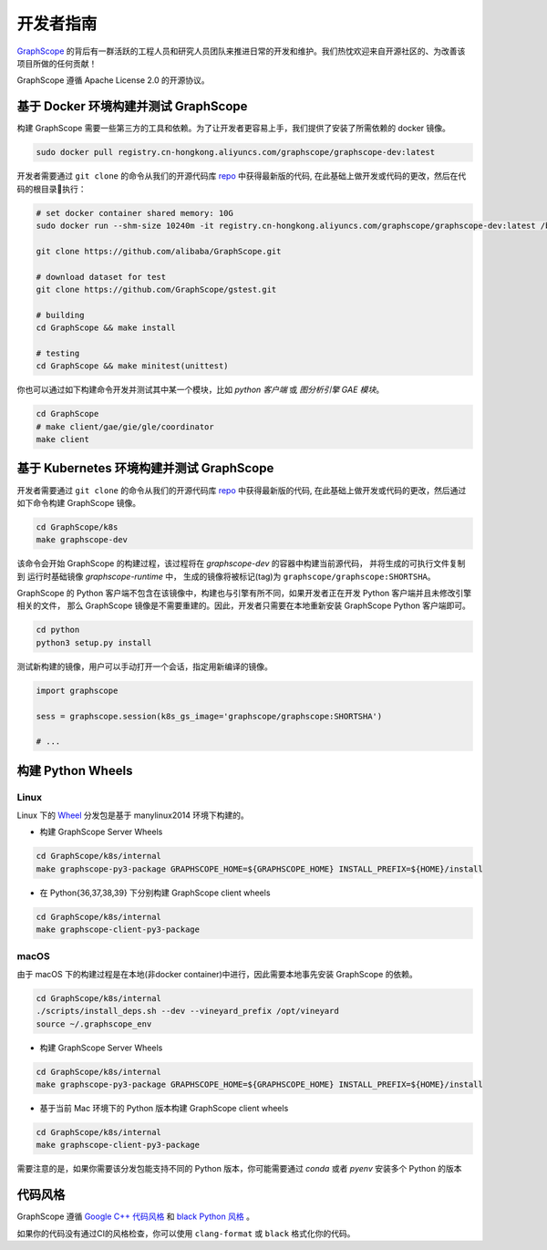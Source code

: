 开发者指南
==========

`GraphScope <https://github.com/alibaba/GraphScope>`_ 的背后有一群活跃的工程人员和研究人员团队来推进日常的开发和维护。我们热忱欢迎来自开源社区的、为改善该项目所做的任何贡献！

GraphScope 遵循 Apache License 2.0 的开源协议。


基于 Docker 环境构建并测试 GraphScope
----------------------------------

构建 GraphScope 需要一些第三方的工具和依赖。为了让开发者更容易上手，我们提供了安装了所需依赖的 docker 镜像。

.. code:: bash

    sudo docker pull registry.cn-hongkong.aliyuncs.com/graphscope/graphscope-dev:latest

开发者需要通过 ``git clone`` 的命令从我们的开源代码库 `repo <https://github.com/alibaba/GraphScope>`_ 中获得最新版的代码,
在此基础上做开发或代码的更改，然后在代码的根目录执行：

.. code:: bash

    # set docker container shared memory: 10G
    sudo docker run --shm-size 10240m -it registry.cn-hongkong.aliyuncs.com/graphscope/graphscope-dev:latest /bin/bash

    git clone https://github.com/alibaba/GraphScope.git

    # download dataset for test
    git clone https://github.com/GraphScope/gstest.git

    # building
    cd GraphScope && make install

    # testing
    cd GraphScope && make minitest(unittest)

你也可以通过如下构建命令开发并测试其中某一个模块，比如 `python 客户端` 或 `图分析引擎 GAE 模块`。

.. code:: bash

    cd GraphScope
    # make client/gae/gie/gle/coordinator
    make client


基于 Kubernetes 环境构建并测试 GraphScope
--------------------------------------

开发者需要通过 ``git clone`` 的命令从我们的开源代码库 `repo <https://github.com/alibaba/GraphScope>`_ 中获得最新版的代码,
在此基础上做开发或代码的更改，然后通过如下命令构建 GraphScope 镜像。

.. code:: bash

    cd GraphScope/k8s
    make graphscope-dev

该命令会开始 GraphScope 的构建过程，该过程将在 `graphscope-dev` 的容器中构建当前源代码， 并将生成的可执行文件复制到
运行时基础镜像 `graphscope-runtime` 中， 生成的镜像将被标记(tag)为 ``graphscope/graphscope:SHORTSHA``。

GraphScope 的 Python 客户端不包含在该镜像中，构建也与引擎有所不同，如果开发者正在开发 Python 客户端并且未修改引擎相关的文件，
那么 GraphScope 镜像是不需要重建的。因此，开发者只需要在本地重新安装 GraphScope Python 客户端即可。

.. code:: bash

    cd python
    python3 setup.py install

测试新构建的镜像，用户可以手动打开一个会话，指定用新编译的镜像。

.. code:: python

    import graphscope

    sess = graphscope.session(k8s_gs_image='graphscope/graphscope:SHORTSHA')

    # ...


构建 Python Wheels
------------------

Linux
^^^^^

Linux 下的 `Wheel <https://pypi.org/project/graphscope>`_ 分发包是基于 manylinux2014 环境下构建的。

- 构建 GraphScope Server Wheels

.. code:: bash

    cd GraphScope/k8s/internal
    make graphscope-py3-package GRAPHSCOPE_HOME=${GRAPHSCOPE_HOME} INSTALL_PREFIX=${HOME}/install

- 在 Python{36,37,38,39} 下分别构建 GraphScope client wheels

.. code:: bash

    cd GraphScope/k8s/internal
    make graphscope-client-py3-package

macOS
^^^^^

由于 macOS 下的构建过程是在本地(非docker container)中进行，因此需要本地事先安装 GraphScope 的依赖。

.. code:: bash

    cd GraphScope/k8s/internal
    ./scripts/install_deps.sh --dev --vineyard_prefix /opt/vineyard
    source ~/.graphscope_env

- 构建 GraphScope Server Wheels

.. code:: bash

    cd GraphScope/k8s/internal
    make graphscope-py3-package GRAPHSCOPE_HOME=${GRAPHSCOPE_HOME} INSTALL_PREFIX=${HOME}/install

- 基于当前 Mac 环境下的 Python 版本构建 GraphScope client wheels

.. code:: bash

    cd GraphScope/k8s/internal
    make graphscope-client-py3-package


需要注意的是，如果你需要该分发包能支持不同的 Python 版本，你可能需要通过 `conda` 或者 `pyenv` 安装多个 Python 的版本


代码风格
-----------

GraphScope 遵循 `Google C++ 代码风格 <https://google.github.io/styleguide/cppguide.html>`_
和 `black Python 风格 <https://github.com/psf/black#the-black-code-style>`_ 。

如果你的代码没有通过CI的风格检查，你可以使用 ``clang-format`` 或 ``black`` 格式化你的代码。
